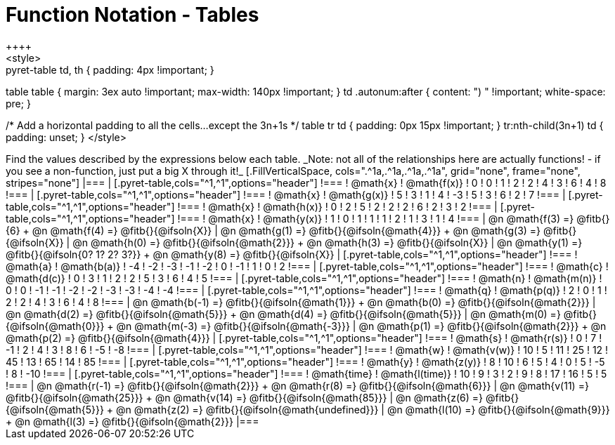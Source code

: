 = Function Notation - Tables
++++
<style>
.pyret-table td, th { padding: 4px !important; }
table table { margin: 3ex auto !important; max-width: 140px !important; }
td .autonum:after { content: ")  " !important; white-space: pre; }

/* Add a horizontal padding to all the cells...except the 3n+1s */
table tr td { padding: 0px 15px !important; }
tr:nth-child(3n+1) td { padding: unset; }
</style>
++++

Find the values described by the expressions below each table.

_Note: not all of the relationships here are actually functions! - if you see a non-function, just put a big X through it!_

[.FillVerticalSpace, cols=".^1a,.^1a,.^1a,.^1a", grid="none", frame="none", stripes="none"]
|===
|
[.pyret-table,cols="^1,^1",options="header"]
!===
! @math{x}  ! @math{f(x)}
! 0 ! 0
! 1 ! 2
! 2 ! 4
! 3 ! 6
! 4 ! 8
!===
|
[.pyret-table,cols="^1,^1",options="header"]
!===
! @math{x} ! @math{g(x)}
! 5 ! 3
! 1 ! 4
! -3 ! 5
! 3 ! 6
! 2 ! 7
!===
|
[.pyret-table,cols="^1,^1",options="header"]
!===
! @math{x}  ! @math{h(x)}
! 0 ! 2
! 5 ! 2
! 2 ! 2
! 6 ! 2
! 3 ! 2
!===
|
[.pyret-table,cols="^1,^1",options="header"]
!===
! @math{x}  ! @math{y(x)}
! 1 ! 0
! 1 ! 1
! 1 ! 2
! 1 ! 3
! 1 ! 4
!===
| @n @math{f(3) =} @fitb{}{6} +
  @n @math{f(4) =} @fitb{}{@ifsoln{X}}
| @n @math{g(1) =} @fitb{}{@ifsoln{@math{4}}} +
  @n @math{g(3) =} @fitb{}{@ifsoln{X}}
| @n @math{h(0) =} @fitb{}{@ifsoln{@math{2}}} +
  @n @math{h(3) =} @fitb{}{@ifsoln{X}}
| @n @math{y(1) =} @fitb{}{@ifsoln{0? 1? 2? 3?}} +
  @n @math{y(8) =} @fitb{}{@ifsoln{X}}


|
[.pyret-table,cols="^1,^1",options="header"]
!===
! @math{a}  ! @math{b(a)}
! -4 ! -2
! -3 ! -1
! -2 ! 0
! -1 ! 1
! 0  ! 2
!===
|
[.pyret-table,cols="^1,^1",options="header"]
!===
! @math{c} ! @math{d(c)}
! 0 ! 3
! 1 ! 2
! 2 ! 5
! 3 ! 6
! 4 ! 5
!===
|
[.pyret-table,cols="^1,^1",options="header"]
!===
! @math{n}  ! @math{m(n)}
! 0  !  0
! -1 ! -1
! -2 ! -2
! -3 ! -3
! -4 ! -4
!===
|
[.pyret-table,cols="^1,^1",options="header"]
!===
! @math{q}  ! @math{p(q)}
! 2 ! 0
! 1 ! 2
! 2 ! 4
! 3 ! 6
! 4 ! 8
!===
| @n @math{b(-1) =} @fitb{}{@ifsoln{@math{1}}} +
  @n @math{b(0) =} @fitb{}{@ifsoln{@math{2}}}
| @n @math{d(2) =} @fitb{}{@ifsoln{@math{5}}} +
  @n @math{d(4) =} @fitb{}{@ifsoln{@math{5}}}
| @n @math{m(0) =} @fitb{}{@ifsoln{@math{0}}} +
  @n @math{m(-3) =} @fitb{}{@ifsoln{@math{-3}}}
| @n @math{p(1) =} @fitb{}{@ifsoln{@math{2}}} +
  @n @math{p(2) =} @fitb{}{@ifsoln{@math{4}}}

|
[.pyret-table,cols="^1,^1",options="header"]
!===
! @math{s}  ! @math{r(s)}
! 0  ! 7
! -1 ! 2
! 4  ! 3
! 8  ! 6
! -5 ! -8
!===
|
[.pyret-table,cols="^1,^1",options="header"]
!===
! @math{w}  ! @math{v(w)}
! 10 ! 5
! 11 ! 25
! 12 ! 45
! 13 ! 65
! 14 ! 85
!===
|
[.pyret-table,cols="^1,^1",options="header"]
!===
! @math{y} ! @math{z(y)}
! 8 ! 10
! 6 ! 5
! 4 ! 0
! 5 ! -5
! 8 ! -10
!===
|
[.pyret-table,cols="^1,^1",options="header"]
!===
! @math{time}  ! @math{l(time)}
! 10 ! 9
! 3  ! 2
! 9  ! 8
! 17 ! 16
! 5  ! 5
!===
| @n @math{r(-1) =} @fitb{}{@ifsoln{@math{2}}} +
  @n @math{r(8) =} @fitb{}{@ifsoln{@math{6}}}
| @n @math{v(11) =} @fitb{}{@ifsoln{@math{25}}} +
  @n @math{v(14) =} @fitb{}{@ifsoln{@math{85}}}
| @n @math{z(6) =} @fitb{}{@ifsoln{@math{5}}} +
  @n @math{z(2) =} @fitb{}{@ifsoln{@math{undefined}}}
| @n @math{l(10) =} @fitb{}{@ifsoln{@math{9}}} +
  @n @math{l(3) =} @fitb{}{@ifsoln{@math{2}}}
|===
